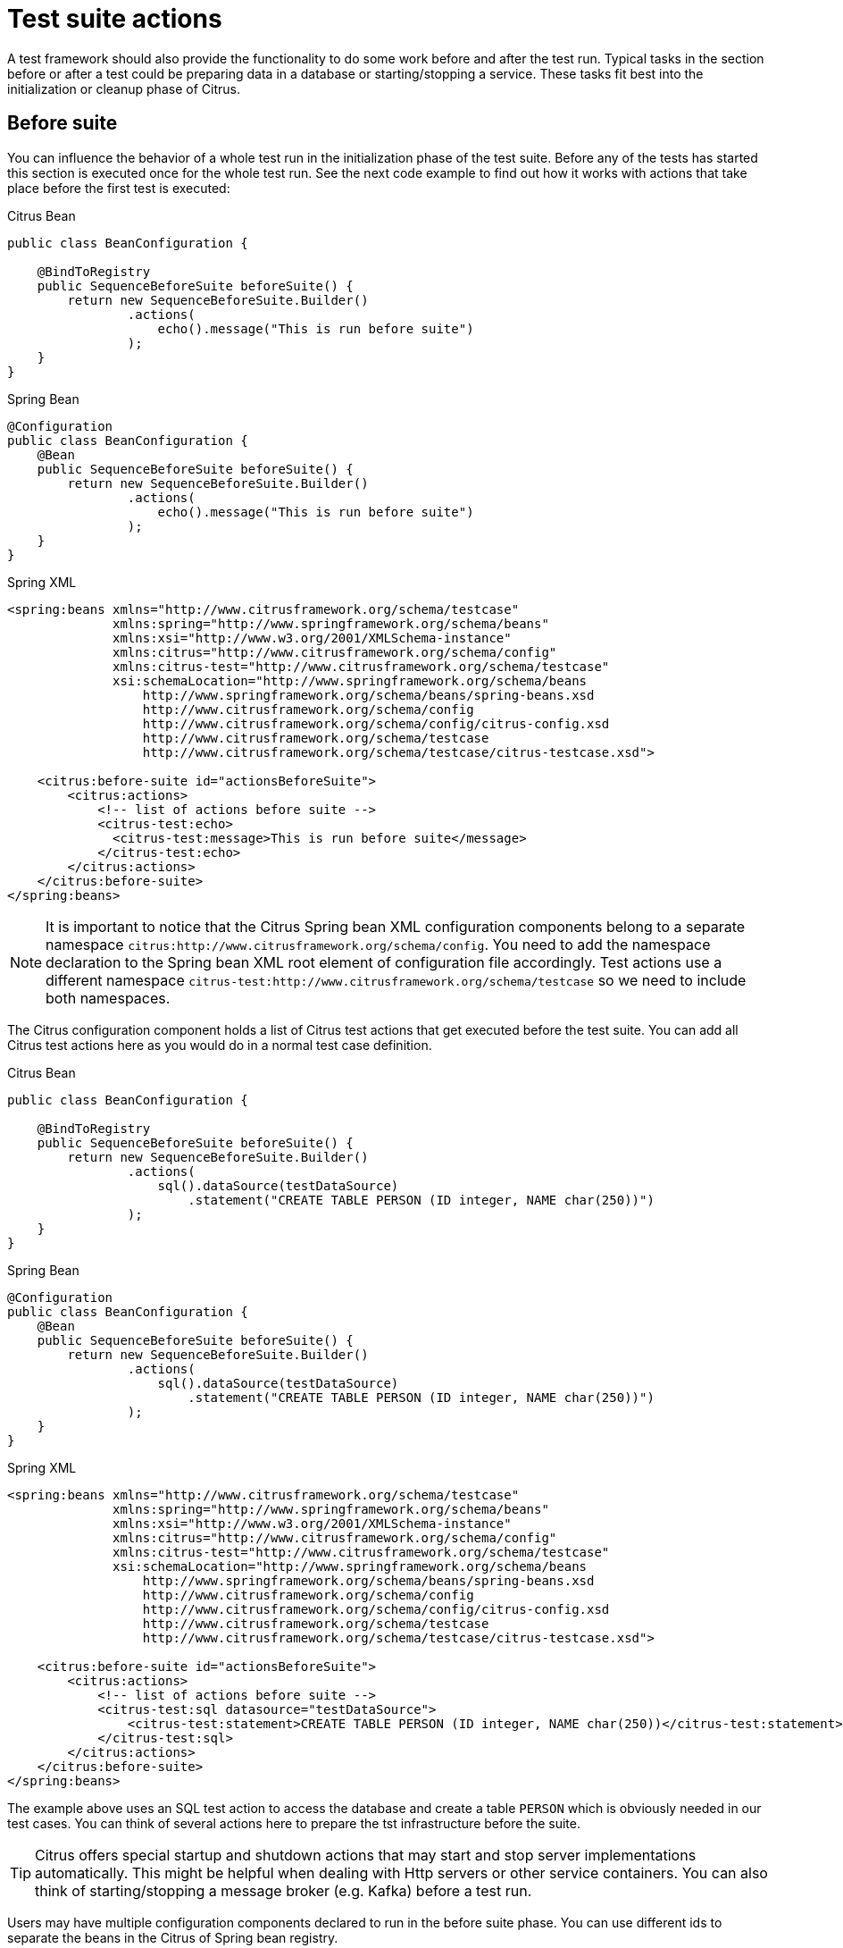 [[test-suite-actions]]
= Test suite actions

A test framework should also provide the functionality to do some work before and after the test run.
Typical tasks in the section before or after a test could be preparing data in a database or starting/stopping a service.
These tasks fit best into the initialization or cleanup phase of Citrus.

[[before-suite]]
== Before suite

You can influence the behavior of a whole test run in the initialization phase of the test suite.
Before any of the tests has started this section is executed once for the whole test run.
See the next code example to find out how it works with actions that take place before the first test is executed:

.Citrus Bean
[source,java,indent=0,role="primary"]
----
public class BeanConfiguration {

    @BindToRegistry
    public SequenceBeforeSuite beforeSuite() {
        return new SequenceBeforeSuite.Builder()
                .actions(
                    echo().message("This is run before suite")
                );
    }
}
----

.Spring Bean
[source,java,indent=0,role="secondary"]
----
@Configuration
public class BeanConfiguration {
    @Bean
    public SequenceBeforeSuite beforeSuite() {
        return new SequenceBeforeSuite.Builder()
                .actions(
                    echo().message("This is run before suite")
                );
    }
}
----

.Spring XML
[source,xml,indent=0,role="secondary"]
----
<spring:beans xmlns="http://www.citrusframework.org/schema/testcase"
              xmlns:spring="http://www.springframework.org/schema/beans"
              xmlns:xsi="http://www.w3.org/2001/XMLSchema-instance"
              xmlns:citrus="http://www.citrusframework.org/schema/config"
              xmlns:citrus-test="http://www.citrusframework.org/schema/testcase"
              xsi:schemaLocation="http://www.springframework.org/schema/beans
                  http://www.springframework.org/schema/beans/spring-beans.xsd
                  http://www.citrusframework.org/schema/config
                  http://www.citrusframework.org/schema/config/citrus-config.xsd
                  http://www.citrusframework.org/schema/testcase
                  http://www.citrusframework.org/schema/testcase/citrus-testcase.xsd">

    <citrus:before-suite id="actionsBeforeSuite">
        <citrus:actions>
            <!-- list of actions before suite -->
            <citrus-test:echo>
              <citrus-test:message>This is run before suite</message>
            </citrus-test:echo>
        </citrus:actions>
    </citrus:before-suite>
</spring:beans>
----

NOTE: It is important to notice that the Citrus Spring bean XML configuration components belong to a separate namespace `citrus:http://www.citrusframework.org/schema/config`. You need to add the namespace declaration to the Spring bean XML root element of configuration file accordingly.
Test actions use a different namespace `citrus-test:http://www.citrusframework.org/schema/testcase` so we need to include both namespaces.

The Citrus configuration component holds a list of Citrus test actions that get executed before the test suite.
You can add all Citrus test actions here as you would do in a normal test case definition.

.Citrus Bean
[source,java,indent=0,role="primary"]
----
public class BeanConfiguration {

    @BindToRegistry
    public SequenceBeforeSuite beforeSuite() {
        return new SequenceBeforeSuite.Builder()
                .actions(
                    sql().dataSource(testDataSource)
                        .statement("CREATE TABLE PERSON (ID integer, NAME char(250))")
                );
    }
}
----

.Spring Bean
[source,java,indent=0,role="secondary"]
----
@Configuration
public class BeanConfiguration {
    @Bean
    public SequenceBeforeSuite beforeSuite() {
        return new SequenceBeforeSuite.Builder()
                .actions(
                    sql().dataSource(testDataSource)
                        .statement("CREATE TABLE PERSON (ID integer, NAME char(250))")
                );
    }
}
----

.Spring XML
[source,xml,indent=0,role="secondary"]
----
<spring:beans xmlns="http://www.citrusframework.org/schema/testcase"
              xmlns:spring="http://www.springframework.org/schema/beans"
              xmlns:xsi="http://www.w3.org/2001/XMLSchema-instance"
              xmlns:citrus="http://www.citrusframework.org/schema/config"
              xmlns:citrus-test="http://www.citrusframework.org/schema/testcase"
              xsi:schemaLocation="http://www.springframework.org/schema/beans
                  http://www.springframework.org/schema/beans/spring-beans.xsd
                  http://www.citrusframework.org/schema/config
                  http://www.citrusframework.org/schema/config/citrus-config.xsd
                  http://www.citrusframework.org/schema/testcase
                  http://www.citrusframework.org/schema/testcase/citrus-testcase.xsd">

    <citrus:before-suite id="actionsBeforeSuite">
        <citrus:actions>
            <!-- list of actions before suite -->
            <citrus-test:sql datasource="testDataSource">
                <citrus-test:statement>CREATE TABLE PERSON (ID integer, NAME char(250))</citrus-test:statement>
            </citrus-test:sql>
        </citrus:actions>
    </citrus:before-suite>
</spring:beans>
----

The example above uses an SQL test action to access the database and create a table `PERSON` which is obviously needed in our test cases.
You can think of several actions here to prepare the tst infrastructure before the suite.

TIP: Citrus offers special startup and shutdown actions that may start and stop server implementations automatically. This might be helpful when dealing with Http servers or other service containers. You can also think of starting/stopping a message broker (e.g. Kafka) before a test run.

Users may have multiple configuration components declared to run in the before suite phase.
You can use different ids to separate the beans in the Citrus of Spring bean registry.

By default, Citrus scans for all available before suite containers and runs them sequentially.
You can restrict the before suite action container execution by adding a filter criteria on the suite name, a test group name, environment variables or system properties:

.Citrus Bean
[source,java,indent=0,role="primary"]
----
public class BeanConfiguration {

    @BindToRegistry
    public SequenceBeforeSuite beforeSuite() {
        return new SequenceBeforeSuite.Builder()
                .onSuite("databaseSuite")
                .onTestGroup("e2e")
                .actions(
                    sql().dataSource(testDataSource)
                        .statement("CREATE TABLE PERSON (ID integer, NAME char(250))")
                );
    }
}
----

.Spring Bean
[source,java,indent=0,role="secondary"]
----
@Configuration
public class BeanConfiguration {
    @Bean
    public SequenceBeforeSuite beforeSuite() {
        return new SequenceBeforeSuite.Builder()
                .onSuite("databaseSuite")
                .onTestGroup("e2e")
                .actions(
                    sql().dataSource(testDataSource)
                        .statement("CREATE TABLE PERSON (ID integer, NAME char(250))")
                );
    }
}
----

.Spring XML
[source,xml,indent=0,role="secondary"]
----
<spring:beans xmlns="http://www.citrusframework.org/schema/testcase"
              xmlns:spring="http://www.springframework.org/schema/beans"
              xmlns:xsi="http://www.w3.org/2001/XMLSchema-instance"
              xmlns:citrus="http://www.citrusframework.org/schema/config"
              xmlns:citrus-test="http://www.citrusframework.org/schema/testcase"
              xsi:schemaLocation="http://www.springframework.org/schema/beans
                  http://www.springframework.org/schema/beans/spring-beans.xsd
                  http://www.citrusframework.org/schema/config
                  http://www.citrusframework.org/schema/config/citrus-config.xsd
                  http://www.citrusframework.org/schema/testcase
                  http://www.citrusframework.org/schema/testcase/citrus-testcase.xsd">

    <citrus:before-suite id="actionsBeforeSuite" suites="databaseSuite" groups="e2e">
        <citrus:actions>
            <!-- list of actions before suite -->
            <citrus-test:sql datasource="testDataSource">
                <citrus-test:statement>CREATE TABLE PERSON (ID integer, NAME char(250))</citrus-test:statement>
            </citrus-test:sql>
        </citrus:actions>
    </citrus:before-suite>
</spring:beans>
----

The above before suite container is only executed with the test suite called `databaseSuite`.
Also, it adds a filter on the test group that should match the group name `e2e`.

NOTE: Test groups are only supported when using the TestNG as a testing engine.

TIP: You can define multiple suite names and test groups with comma-delimited strings as an attribute value.

Environment variables or system properties are defined as a list of key-value pairs.
When such a filter criteria is present the specified variables and properties have to be set in the environment with the respective value.
In case the property value is left out in the configuration the System property must simply exist on the in order to enable the before suite container.

.Citrus Bean
[source,java,indent=0,role="primary"]
----
public class BeanConfiguration {

    @BindToRegistry
    public SequenceBeforeSuite beforeSuite() {
        return new SequenceBeforeSuite.Builder()
                .whenEnv("GITHUB_ENV", "")
                .whenSystemProperty("test-stage", "e2e")
                .actions(
                    sql().dataSource(testDataSource)
                        .statement("CREATE TABLE PERSON (ID integer, NAME char(250))")
                );
    }
}
----

.Spring Bean
[source,java,indent=0,role="secondary"]
----
@Configuration
public class BeanConfiguration {
    @Bean
    public SequenceBeforeSuite beforeSuite() {
        return new SequenceBeforeSuite.Builder()
                .whenEnv("GITHUB_ENV", "")
                .whenSystemProperty("test-stage", "e2e")
                .actions(
                    sql().dataSource(testDataSource)
                        .statement("CREATE TABLE PERSON (ID integer, NAME char(250))")
                );
    }
}
----

.Spring XML
[source,xml,indent=0,role="secondary"]
----
<spring:beans xmlns="http://www.citrusframework.org/schema/testcase"
              xmlns:spring="http://www.springframework.org/schema/beans"
              xmlns:xsi="http://www.w3.org/2001/XMLSchema-instance"
              xmlns:citrus="http://www.citrusframework.org/schema/config"
              xmlns:citrus-test="http://www.citrusframework.org/schema/testcase"
              xsi:schemaLocation="http://www.springframework.org/schema/beans
                  http://www.springframework.org/schema/beans/spring-beans.xsd
                  http://www.citrusframework.org/schema/config
                  http://www.citrusframework.org/schema/config/citrus-config.xsd
                  http://www.citrusframework.org/schema/testcase
                  http://www.citrusframework.org/schema/testcase/citrus-testcase.xsd">

    <citrus:before-suite id="actionsBeforeSuite">
        <citrus:env>
          <citrus:property name="GITHUB_ENV"/>
        </citrus:env>
        <citrus:system>
          <citrus:property name="test-stage" value="e2e"/>
        </citrus:system>
        <citrus:actions>
            <!-- list of actions before suite -->
            <citrus-test:sql datasource="testDataSource">
                <citrus-test:statement>CREATE TABLE PERSON (ID integer, NAME char(250))</citrus-test:statement>
            </citrus-test:sql>
        </citrus:actions>
    </citrus:before-suite>
</spring:beans>
----

In the example above the before suite container is restricted to environments with `GITHUB_ENV` property set.
Also, the system property `test-stage` must be set to the value `e2e`.
Otherwise, the before suite container execution is skipped for this environment.

[[after-suite]]
== After suite

A test may run some actions to clean up the test environment after the test.
Just like the before suite is keen to prepare data before the suite is executed, you can add tasks to the test run after the last test in the test suite is finished.
This means that the after suite actions are run once after the last test.

TIP: It is a good idea to clean up the test environment after the test run. For instance, you can purge all JMS destinations and Kafka topics or clean up the database after the test run. This avoids errors in follow-up test runs where left over test data may influence upcoming tests.

.Citrus Bean
[source,java,indent=0,role="primary"]
----
public class BeanConfiguration {

    @BindToRegistry
    public SequenceBeforeSuite afterSuite() {
        return new SequenceAfterSuite.Builder()
                .actions(
                    echo().message("This is run after suite")
                );
    }
}
----

.Spring Bean
[source,java,indent=0,role="secondary"]
----
@Configuration
public class BeanConfiguration {
    @Bean
    public SequenceAfterSuite afterSuite() {
        return new SequenceAfterSuite.Builder()
                .actions(
                    echo().message("This is run after suite")
                );
    }
}
----

.Spring XML
[source,xml,indent=0,role="secondary"]
----
<spring:beans xmlns="http://www.citrusframework.org/schema/testcase"
              xmlns:spring="http://www.springframework.org/schema/beans"
              xmlns:xsi="http://www.w3.org/2001/XMLSchema-instance"
              xmlns:citrus="http://www.citrusframework.org/schema/config"
              xmlns:citrus-test="http://www.citrusframework.org/schema/testcase"
              xsi:schemaLocation="http://www.springframework.org/schema/beans
                                  http://www.springframework.org/schema/beans/spring-beans.xsd
                                  http://www.citrusframework.org/schema/config
                                  http://www.citrusframework.org/schema/config/citrus-config.xsd
                                  http://www.citrusframework.org/schema/testcase
                                  http://www.citrusframework.org/schema/testcase/citrus-testcase.xsd">

    <citrus:after-suite id="actionsAfterSuite">
        <citrus:actions>
            <!-- list of actions after suite -->
            <citrus-test:echo>
              <citrus-test:message>This is run after suite</message>
            </citrus-test:echo>
        </citrus:actions>
    </citrus:after-suite>
</spring:beans>
----

The after suite configuration component receives a unique id and holds one to many test actions as nested configuration elements.

Users may have multiple configuration components declared to run in the after suite phase.
You can use different ids to separate the beans in the Citrus of Spring bean registry.

By default, Citrus scans for all available after suite containers and runs them sequentially.
You can restrict the after suite action container execution by adding a filter criteria on the suite name, a test group name, environment variables or system properties. Please refer to the before suite examples in this guide to see how it works.

[[before-test]]
== Before test

You may have tasks that need to run before each test is executed.
Just like you have prepared some data in the actions before the whole test suite you can do the same before each test.

TIP: It is reasonable to clean up the test environment also between the tests (e.g. purge all JMS queues or Kafka topics).
In case a previous test fails some messages might be left in the message queues. Also, a failing test may leave the database in a dirty state.
The next test may be confronted with these invalid messages and data state. You can avoid these follow-up test failures with a good clean up before a test.

.Citrus Bean
[source,java,indent=0,role="primary"]
----
public class BeanConfiguration {

    @BindToRegistry
    public SequenceBeforeSuite beforeTest() {
        return new SequenceBeforeTest.Builder()
                .actions(
                    echo().message("This is run before test")
                );
    }
}
----

.Spring Bean
[source,java,indent=0,role="secondary"]
----
@Configuration
public class BeanConfiguration {
    @Bean
    public SequenceBeforeTest beforeTest() {
        return new SequenceBeforeTest.Builder()
                .actions(
                    echo().message("This is run before test")
                );
    }
}
----

.Spring XML
[source,xml,indent=0,role="secondary"]
----
<spring:beans xmlns="http://www.citrusframework.org/schema/testcase"
              xmlns:spring="http://www.springframework.org/schema/beans"
              xmlns:xsi="http://www.w3.org/2001/XMLSchema-instance"
              xmlns:citrus="http://www.citrusframework.org/schema/config"
              xmlns:citrus-test="http://www.citrusframework.org/schema/testcase"
              xsi:schemaLocation="http://www.springframework.org/schema/beans
                                  http://www.springframework.org/schema/beans/spring-beans.xsd
                                  http://www.citrusframework.org/schema/config
                                  http://www.citrusframework.org/schema/config/citrus-config.xsd
                                  http://www.citrusframework.org/schema/testcase
                                  http://www.citrusframework.org/schema/testcase/citrus-testcase.xsd">

    <citrus:before-test id="actionsBeforeTest">
        <citrus:actions>
            <!-- list of actions before test -->
            <citrus-test:echo>
              <citrus-test:message>This is run before test</message>
            </citrus-test:echo>
        </citrus:actions>
    </citrus:before-test>
</spring:beans>
----

The before test configuration component receives a unique id and a list of test actions that get executed before a test case is started.
The component receives usual test action definitions just like you would write them in a normal test case definition.

NOTE: It is important to notice that the Citrus Spring bean XML configuration components belong to a separate namespace `citrus:http://www.citrusframework.org/schema/config`. You need to add the namespace declaration to the Spring bean XML root element of configuration file accordingly.
Test actions use a different namespace `citrus-test:http://www.citrusframework.org/schema/testcase` so we need to include both namespaces.

The echo test action in the example above is now executed before each test in our test suite run.
Also notice that we can restrict the before test container execution on certain filter criteria.
We can restrict the execution based on the test name, package, test groups and environment or system properties.

See following example how this works:

.Citrus Bean
[source,java,indent=0,role="primary"]
----
public class BeanConfiguration {

    @BindToRegistry
    public SequenceBeforeSuite beforeTest() {
        return new SequenceBeforeTest.Builder()
                .onTests("*_Ok_Test")
                .onPackage("org.citrusframework.longrunning.*")
                .actions(
                    echo().message("This is run before test")
                );
    }
}
----

.Spring Bean
[source,java,indent=0,role="secondary"]
----
@Configuration
public class BeanConfiguration {
    @Bean
    public SequenceBeforeTest beforeTest() {
        return new SequenceBeforeTest.Builder()
                .onTests("*_Ok_Test")
                .onPackage("org.citrusframework.longrunning.*")
                .actions(
                    echo().message("This is run before test")
                );
    }
}
----

.Spring XML
[source,xml,indent=0,role="secondary"]
----
<spring:beans xmlns="http://www.citrusframework.org/schema/testcase"
              xmlns:spring="http://www.springframework.org/schema/beans"
              xmlns:xsi="http://www.w3.org/2001/XMLSchema-instance"
              xmlns:citrus="http://www.citrusframework.org/schema/config"
              xmlns:citrus-test="http://www.citrusframework.org/schema/testcase"
              xsi:schemaLocation="http://www.springframework.org/schema/beans
                                  http://www.springframework.org/schema/beans/spring-beans.xsd
                                  http://www.citrusframework.org/schema/config
                                  http://www.citrusframework.org/schema/config/citrus-config.xsd
                                  http://www.citrusframework.org/schema/testcase
                                  http://www.citrusframework.org/schema/testcase/citrus-testcase.xsd">

    <citrus:before-test id="actionsBeforeTest" test="*_Ok_Test" package="org.citrusframework.longrunning.*">
        <citrus:actions>
            <!-- list of actions before test -->
            <citrus-test:echo>
              <citrus-test:message>This is run before test</message>
            </citrus-test:echo>
        </citrus:actions>
    </citrus:before-test>
</spring:beans>
----

As an example the above before test component is only executed for test cases that match the name pattern `\\*_Ok_Test` and that match the package `org.citrusframework.longrunning.*`.

You can also filter based on environment variables or system properties.
When specified the properties have to be present in the test environment with the respective value.

.Citrus Bean
[source,java,indent=0,role="primary"]
----
public class BeanConfiguration {

    @BindToRegistry
    public SequenceBeforeTest beforeTest() {
        return new SequenceBeforeTest.Builder()
                .whenEnv("GITHUB_ENV", "")
                .whenSystemProperty("test-stage", "e2e")
                .actions(
                    sql().dataSource(testDataSource)
                        .statement("CREATE TABLE PERSON (ID integer, NAME char(250))")
                );
    }
}
----

.Spring Bean
[source,java,indent=0,role="secondary"]
----
@Configuration
public class BeanConfiguration {
    @Bean
    public SequenceBeforeTest beforeTest() {
        return new SequenceBeforeTest.Builder()
                .whenEnv("GITHUB_ENV", "")
                .whenSystemProperty("test-stage", "e2e")
                .actions(
                    sql().dataSource(testDataSource)
                        .statement("CREATE TABLE PERSON (ID integer, NAME char(250))")
                );
    }
}
----

.Spring XML
[source,xml,indent=0,role="secondary"]
----
<spring:beans xmlns="http://www.citrusframework.org/schema/testcase"
              xmlns:spring="http://www.springframework.org/schema/beans"
              xmlns:xsi="http://www.w3.org/2001/XMLSchema-instance"
              xmlns:citrus="http://www.citrusframework.org/schema/config"
              xmlns:citrus-test="http://www.citrusframework.org/schema/testcase"
              xsi:schemaLocation="http://www.springframework.org/schema/beans
                                  http://www.springframework.org/schema/beans/spring-beans.xsd
                                  http://www.citrusframework.org/schema/config
                                  http://www.citrusframework.org/schema/config/citrus-config.xsd
                                  http://www.citrusframework.org/schema/testcase
                                  http://www.citrusframework.org/schema/testcase/citrus-testcase.xsd">

    <citrus:before-test id="actionsBeforeTest">
        <citrus:env>
          <citrus:property name="GITHUB_ENV"/>
        </citrus:env>
        <citrus:system>
          <citrus:property name="test-stage" value="e2e"/>
        </citrus:system>
        <citrus:actions>
            <!-- list of actions before suite -->
            <citrus-test:sql datasource="testDataSource">
                <citrus-test:statement>CREATE TABLE PERSON (ID integer, NAME char(250))</citrus-test:statement>
            </citrus-test:sql>
        </citrus:actions>
    </citrus:before-test>
</spring:beans>
----

In the example above the before test container is restricted to environments with `GITHUB_ENV` property set.
Also, the system property `test-stage` must be set to the value `e2e`.
Otherwise, the before test container execution is skipped for this environment.

[[after-test]]
== After test

The same logic that applies to the `before-test` configuration component can be done after each test.
The `after-test` configuration component defines test actions executed after each test.

.Citrus Bean
[source,java,indent=0,role="primary"]
----
public class BeanConfiguration {

    @BindToRegistry
    public SequenceAfterSuite afterTest() {
        return new SequenceAfterTest.Builder()
                .actions(
                    echo().message("This is run after test")
                );
    }
}
----

.Spring Bean
[source,java,indent=0,role="secondary"]
----
@Configuration
public class BeanConfiguration {
    @Bean
    public SequenceAfterTest afterTest() {
        return new SequenceAfterTest.Builder()
                .actions(
                    echo().message("This is run after test")
                );
    }
}
----

.Spring XML
[source,xml,indent=0,role="secondary"]
----
<spring:beans xmlns="http://www.citrusframework.org/schema/testcase"
              xmlns:spring="http://www.springframework.org/schema/beans"
              xmlns:xsi="http://www.w3.org/2001/XMLSchema-instance"
              xmlns:citrus="http://www.citrusframework.org/schema/config"
              xmlns:citrus-test="http://www.citrusframework.org/schema/testcase"
              xsi:schemaLocation="http://www.springframework.org/schema/beans
                                  http://www.springframework.org/schema/beans/spring-beans.xsd
                                  http://www.citrusframework.org/schema/config
                                  http://www.citrusframework.org/schema/config/citrus-config.xsd
                                  http://www.citrusframework.org/schema/testcase
                                  http://www.citrusframework.org/schema/testcase/citrus-testcase.xsd">

    <citrus:after-test id="actionsBeforeTest">
        <citrus:actions>
            <!-- list of actions after test -->
            <citrus-test:echo>
              <citrus-test:message>This is run after test</message>
            </citrus-test:echo>
        </citrus:actions>
    </citrus:after-test>
</spring:beans>
----

The after test configuration component receives a unique id and a list of test actions that get executed after a test case is finished.

NOTE: Notice that the after test actions are executed no matter what result (success or failure) the test case has produced.

The after suite container component receives usual test action definitions just like you would write them in a normal test case definition.
Of course, you can also restrict the after suite container execution based on filter criteria on the test name, test groups, environment variables and system properties.

Please see the explanations in the previous section about before test actions to see how it works.
